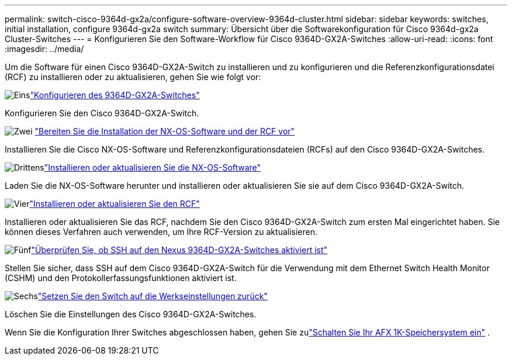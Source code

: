 ---
permalink: switch-cisco-9364d-gx2a/configure-software-overview-9364d-cluster.html 
sidebar: sidebar 
keywords: switches, initial installation, configure 9364d-gx2a switch 
summary: Übersicht über die Softwarekonfiguration für Cisco 9364d-gx2a Cluster-Switches 
---
= Konfigurieren Sie den Software-Workflow für Cisco 9364D-GX2A-Switches
:allow-uri-read: 
:icons: font
:imagesdir: ../media/


[role="lead"]
Um die Software für einen Cisco 9364D-GX2A-Switch zu installieren und zu konfigurieren und die Referenzkonfigurationsdatei (RCF) zu installieren oder zu aktualisieren, gehen Sie wie folgt vor:

.image:https://raw.githubusercontent.com/NetAppDocs/common/main/media/number-1.png["Eins"]link:setup-switch-9364d-cluster.html["Konfigurieren des 9364D-GX2A-Switches"]
[role="quick-margin-para"]
Konfigurieren Sie den Cisco 9364D-GX2A-Switch.

.image:https://raw.githubusercontent.com/NetAppDocs/common/main/media/number-2.png["Zwei"] link:install-nxos-overview-9364d-cluster.html["Bereiten Sie die Installation der NX-OS-Software und der RCF vor"]
[role="quick-margin-para"]
Installieren Sie die Cisco NX-OS-Software und Referenzkonfigurationsdateien (RCFs) auf den Cisco 9364D-GX2A-Switches.

.image:https://raw.githubusercontent.com/NetAppDocs/common/main/media/number-3.png["Drittens"]link:install-nxos-software-9364d-cluster.html["Installieren oder aktualisieren Sie die NX-OS-Software"]
[role="quick-margin-para"]
Laden Sie die NX-OS-Software herunter und installieren oder aktualisieren Sie sie auf dem Cisco 9364D-GX2A-Switch.

.image:https://raw.githubusercontent.com/NetAppDocs/common/main/media/number-4.png["Vier"]link:install-upgrade-rcf-overview-cluster.html["Installieren oder aktualisieren Sie den RCF"]
[role="quick-margin-para"]
Installieren oder aktualisieren Sie das RCF, nachdem Sie den Cisco 9364D-GX2A-Switch zum ersten Mal eingerichtet haben. Sie können dieses Verfahren auch verwenden, um Ihre RCF-Version zu aktualisieren.

.image:https://raw.githubusercontent.com/NetAppDocs/common/main/media/number-5.png["Fünf"]link:configure-ssh-keys.html["Überprüfen Sie, ob SSH auf den Nexus 9364D-GX2A-Switches aktiviert ist"]
[role="quick-margin-para"]
Stellen Sie sicher, dass SSH auf dem Cisco 9364D-GX2A-Switch für die Verwendung mit dem Ethernet Switch Health Monitor (CSHM) und den Protokollerfassungsfunktionen aktiviert ist.

.image:https://raw.githubusercontent.com/NetAppDocs/common/main/media/number-6.png["Sechs"]link:reset-switch-9364d.html["Setzen Sie den Switch auf die Werkseinstellungen zurück"]
[role="quick-margin-para"]
Löschen Sie die Einstellungen des Cisco 9364D-GX2A-Switches.

Wenn Sie die Konfiguration Ihrer Switches abgeschlossen haben, gehen Sie zulink:https://docs.netapp.com/us-en/ontap-afx/install-setup/power-on-hardware.html["Schalten Sie Ihr AFX 1K-Speichersystem ein"^] .

